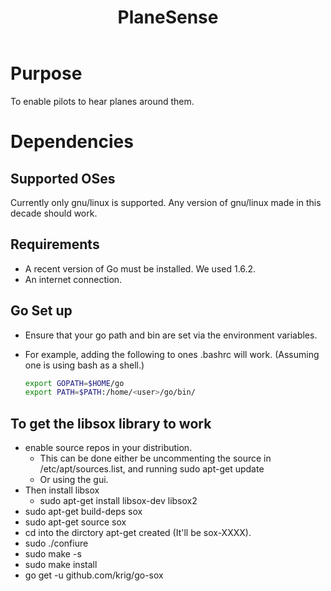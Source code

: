 #+TITLE: PlaneSense

* Purpose
To enable pilots to hear planes around them.

* Dependencies

** Supported OSes
Currently only gnu/linux is supported.
Any version of gnu/linux made in this decade should work.
** Requirements
- A recent version of Go must be installed. We used 1.6.2.
- An internet connection.

** Go Set up
- Ensure that your go path and bin are set via the environment variables.
- For example, adding the following to ones .bashrc will work. (Assuming one is using bash as a shell.)
  #+BEGIN_SRC bash
export GOPATH=$HOME/go
export PATH=$PATH:/home/<user>/go/bin/
  #+END_SRC
** To get the libsox library to work
- enable source repos in your distribution.
  - This can be done either be uncommenting the source in /etc/apt/sources.list, 
    and running sudo apt-get update
  - Or using the gui.
- Then install libsox
  - sudo apt-get install libsox-dev libsox2
- sudo apt-get build-deps sox
- sudo apt-get source sox
- cd into the dirctory apt-get created (It'll be sox-XXXX).
- sudo ./confiure
- sudo make -s
- sudo make install
- go get -u github.com/krig/go-sox
